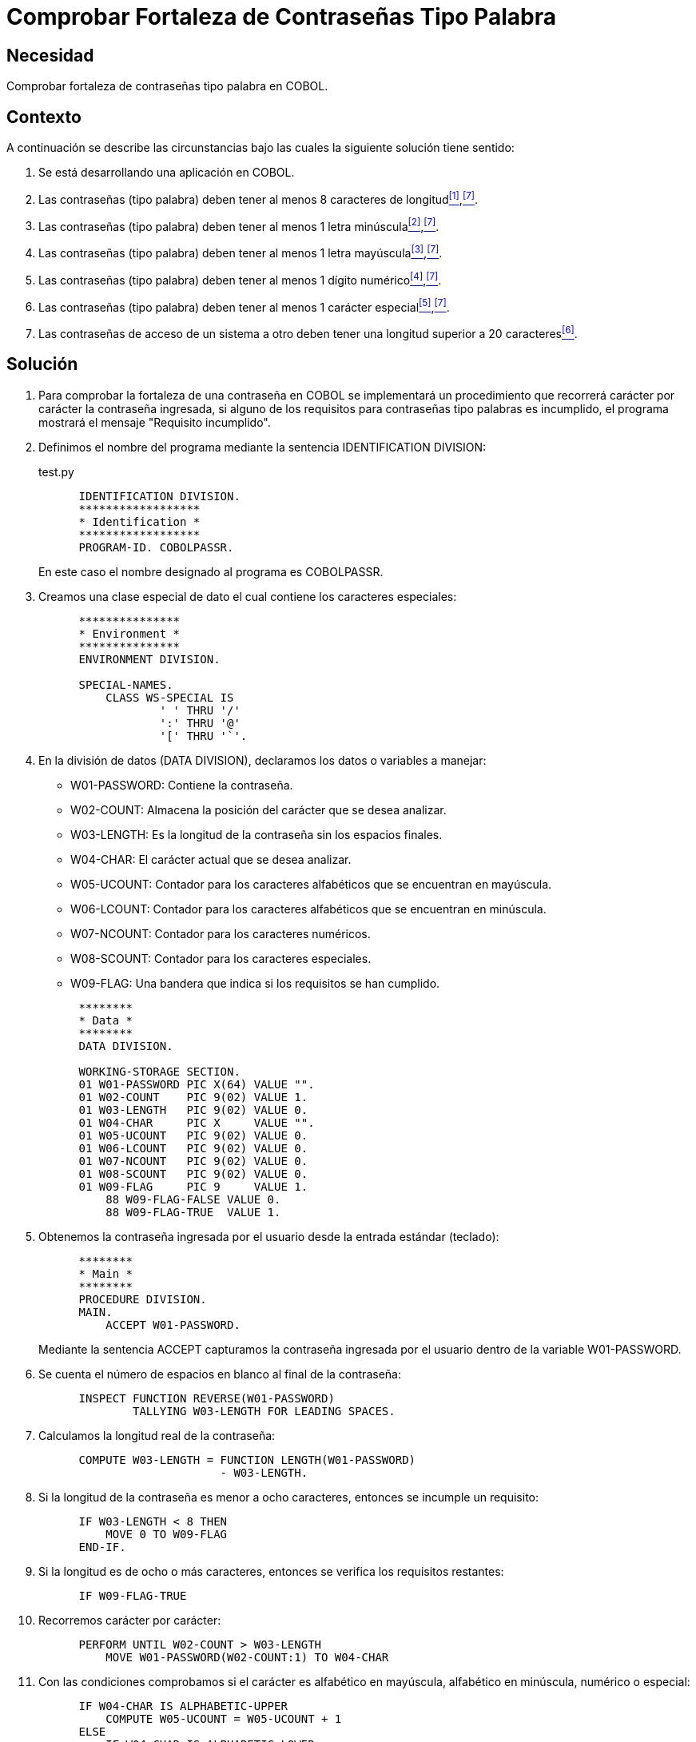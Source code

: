 :slug: kb/cobol/comprobar-fortaleza-contrasena-palabra/
:eth: no
:category: cobol
:description: TODO
:keywords: TODO
:kb: yes

= Comprobar Fortaleza de Contraseñas Tipo Palabra

== Necesidad

Comprobar fortaleza de contraseñas tipo palabra en COBOL.

== Contexto

A continuación se describe las circunstancias 
bajo las cuales la siguiente solución tiene sentido:

. Se está desarrollando una aplicación en COBOL.
. Las contraseñas (tipo palabra) 
deben tener al menos 8 caracteres de longitud<<r1,^[1]^>>,<<r7,^[7]^>>.
. Las contraseñas (tipo palabra) 
deben tener al menos 1 letra minúscula<<r2,^[2]^>>,<<r7,^[7]^>>.
. Las contraseñas (tipo palabra) 
deben tener al menos 1 letra mayúscula<<r3,^[3]^>>,<<r7,^[7]^>>.
. Las contraseñas (tipo palabra) 
deben tener al menos 1 dígito numérico<<r4,^[4]^>>,<<r7,^[7]^>>.
. Las contraseñas (tipo palabra) 
deben tener al menos 1 carácter especial<<r5,^[5]^>>,<<r7,^[7]^>>.
. Las contraseñas de acceso de un sistema a otro 
deben tener una longitud superior a 20 caracteres<<r6,^[6]^>>.

== Solución

. Para comprobar la fortaleza de una contraseña en COBOL 
se implementará un procedimiento que recorrerá 
carácter por carácter la contraseña ingresada, 
si alguno de los requisitos 
para contraseñas tipo palabras es incumplido, 
el programa mostrará el mensaje "Requisito incumplido".

. Definimos el nombre del programa 
mediante la sentencia +IDENTIFICATION DIVISION+:
+
.test.py
[source,cobol,linenums]
----
      IDENTIFICATION DIVISION.
      ******************
      * Identification *
      ******************
      PROGRAM-ID. COBOLPASSR.
----
+
En este caso el nombre designado al programa es COBOLPASSR.

. Creamos una clase especial de dato 
el cual contiene los caracteres especiales:
+
[source,cobol,linenums]
----
      ***************
      * Environment *
      ***************
      ENVIRONMENT DIVISION.

      SPECIAL-NAMES.
          CLASS WS-SPECIAL IS
                  ' ' THRU '/'
                  ':' THRU '@'
                  '[' THRU '`'.
----

. En la división de datos (DATA DIVISION), 
declaramos los datos o variables a manejar:

* W01-PASSWORD: Contiene la contraseña.

* W02-COUNT: Almacena la posición del carácter que se desea analizar.

* W03-LENGTH: Es la longitud de la contraseña 
sin los espacios finales.

* W04-CHAR: El carácter actual que se desea analizar.

* W05-UCOUNT: Contador para los caracteres alfabéticos 
que se encuentran en mayúscula.

* W06-LCOUNT: Contador para los caracteres alfabéticos 
que se encuentran en minúscula.

* W07-NCOUNT: Contador para los caracteres numéricos.

* W08-SCOUNT: Contador para los caracteres especiales.

* W09-FLAG: Una bandera que indica si los requisitos se han cumplido.

+
[source,cobol,linenums]
----
      ********
      * Data *
      ********
      DATA DIVISION.

      WORKING-STORAGE SECTION.
      01 W01-PASSWORD PIC X(64) VALUE "".
      01 W02-COUNT    PIC 9(02) VALUE 1.
      01 W03-LENGTH   PIC 9(02) VALUE 0.
      01 W04-CHAR     PIC X     VALUE "".
      01 W05-UCOUNT   PIC 9(02) VALUE 0.
      01 W06-LCOUNT   PIC 9(02) VALUE 0.
      01 W07-NCOUNT   PIC 9(02) VALUE 0.
      01 W08-SCOUNT   PIC 9(02) VALUE 0.
      01 W09-FLAG     PIC 9     VALUE 1.
          88 W09-FLAG-FALSE VALUE 0.
          88 W09-FLAG-TRUE  VALUE 1.
----

. Obtenemos la contraseña ingresada por el usuario
desde la entrada estándar (teclado):
+
[source,cobol,linenums]
----
      ********
      * Main *
      ********
      PROCEDURE DIVISION.
      MAIN.
          ACCEPT W01-PASSWORD.
----
+
Mediante la sentencia +ACCEPT+ capturamos 
la contraseña ingresada por el usuario
dentro de la variable W01-PASSWORD.

. Se cuenta el número de espacios en blanco al final de la contraseña:
+
[source,cobol,linenums]
----
      INSPECT FUNCTION REVERSE(W01-PASSWORD)
              TALLYING W03-LENGTH FOR LEADING SPACES.                   
----

. Calculamos la longitud real de la contraseña:
+
[source,cobol,linenums]
----
      COMPUTE W03-LENGTH = FUNCTION LENGTH(W01-PASSWORD)
                           - W03-LENGTH.
----

. Si la longitud de la contraseña 
es menor a ocho caracteres, 
entonces se incumple un requisito:
+
[source,cobol,linenums]
----
      IF W03-LENGTH < 8 THEN
          MOVE 0 TO W09-FLAG
      END-IF.
----

. Si la longitud es de ocho o más caracteres, 
entonces se verifica los requisitos restantes:
+
[source,cobol,linenums]
----
      IF W09-FLAG-TRUE
----

. Recorremos carácter por carácter:
+
[source,cobol,linenums]
----
      PERFORM UNTIL W02-COUNT > W03-LENGTH
          MOVE W01-PASSWORD(W02-COUNT:1) TO W04-CHAR
----

. Con las condiciones comprobamos 
si el carácter es alfabético en mayúscula, 
alfabético en minúscula, numérico o especial:
+
[source,cobol,linenums]
----
      IF W04-CHAR IS ALPHABETIC-UPPER
          COMPUTE W05-UCOUNT = W05-UCOUNT + 1
      ELSE
          IF W04-CHAR IS ALPHABETIC-LOWER
              COMPUTE W06-LCOUNT = W06-LCOUNT + 1
          ELSE
              IF W04-CHAR IS NUMERIC
                  COMPUTE W07-NCOUNT = W07-NCOUNT + 1
              ELSE
                  IF W04-CHAR IS WS-SPECIAL
                      COMPUTE W08-SCOUNT = W08-SCOUNT + 1
                  END-IF
              END-IF
          END-IF
      END-IF                   
----

. Incrementamos el contador de la posición del carácter a analizar:
+
[source,cobol,linenums]
----
              COMPUTE W02-COUNT = W02-COUNT + 1
          END-PERFORM
      END-IF.
----

. Finalmente se comprueba el número de ocurrencias 
para cada tipo de carácter:
+
[source,cobol,linenums]
----
      IF W05-UCOUNT = 0 OR W06-LCOUNT = 0 OR
         W07-NCOUNT = 0 OR W08-SCOUNT = 0
          MOVE 0 TO W09-FLAG
      END-IF.
----

. Mostramos el respectivo mensaje:
+
[source,cobol,linenums]
----
      IF W09-FLAG-TRUE
          DISPLAY "Requisito cumplido"
      ELSE
          DISPLAY "Requisito incumplido"
      END-IF.

      STOP RUN.
----

. Algunas pruebas con contraseñas comunes y no comunes:
+
.Pruebas realizadas con contraseñas comunes y no comunes.
[options="header"]
|====
|Contraseña |Resultado

|admin
|false

|1026102983
|false

|tex385
|false

|HolaMundo
|false

|1aA!
|false

|1aA!mmmm
|true

|lm123Dwde2##
|true

|====

== Referencias

. [[r1]] REQ.0126: Las contraseñas (tipo palabra) 
deben tener al menos 8 caracteres de longitud.
. [[r2]] REQ.0127: Las contraseñas (tipo palabra) 
deben tener al menos 1 letra minúscula.
. [[r3]] REQ.0128: Las contraseñas (tipo palabra) 
deben tener al menos 1 letra mayúscula.
. [[r4]] REQ.0129: Las contraseñas (tipo palabra) 
deben tener al menos 1 dígito.
. [[r5]] REQ.0130: Las contraseñas (tipo palabra) 
deben tener al menos 1 carácter especial.
. [[r6]] REQ.0131: Las contraseñas de acceso de un sistema a otro 
deben tener una longitud superior a 20 caracteres.
. [[r7]] link:https://www.paypal.com/us/selfhelp/article/Tips-for-creating-a-secure-password-FAQ3152[Tips for creating a secure password].